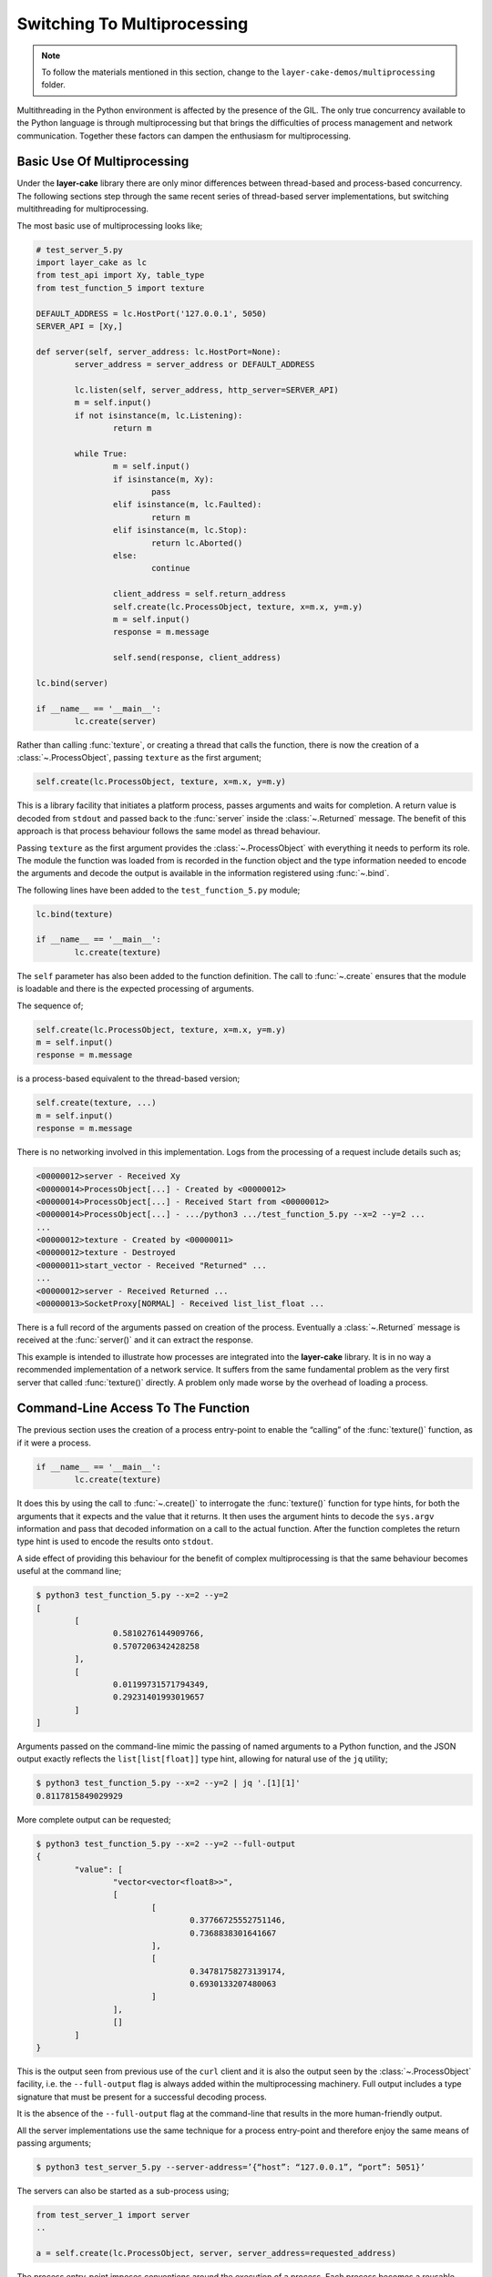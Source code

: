 .. _switching-to-multiprocessing:

Switching To Multiprocessing
############################

.. note::

	To follow the materials mentioned in this section, change to the ``layer-cake-demos/multiprocessing`` folder.

Multithreading in the Python environment is affected by the presence of the GIL. The only true concurrency
available to the Python language is through multiprocessing but that brings the difficulties of process
management and network communication. Together these factors can dampen the enthusiasm for multiprocessing.

Basic Use Of Multiprocessing
****************************

Under the **layer-cake** library there are only minor differences between thread-based and process-based concurrency.
The following sections step through the same recent series of thread-based server implementations, but switching
multithreading for multiprocessing.

The most basic use of multiprocessing looks like;

.. code-block:: python

	# test_server_5.py
	import layer_cake as lc
	from test_api import Xy, table_type
	from test_function_5 import texture

	DEFAULT_ADDRESS = lc.HostPort('127.0.0.1', 5050)
	SERVER_API = [Xy,]

	def server(self, server_address: lc.HostPort=None):
		server_address = server_address or DEFAULT_ADDRESS

		lc.listen(self, server_address, http_server=SERVER_API)
		m = self.input()
		if not isinstance(m, lc.Listening):
			return m

		while True:
			m = self.input()
			if isinstance(m, Xy):
				pass
			elif isinstance(m, lc.Faulted):
				return m
			elif isinstance(m, lc.Stop):
				return lc.Aborted()
			else:
				continue

			client_address = self.return_address
			self.create(lc.ProcessObject, texture, x=m.x, y=m.y)
			m = self.input()
			response = m.message

			self.send(response, client_address)

	lc.bind(server)

	if __name__ == '__main__':
		lc.create(server)

Rather than calling :func:`texture`, or creating a thread that calls the function, there is now the creation of
a :class:`~.ProcessObject`, passing ``texture`` as the first argument;

.. code-block:: python

	self.create(lc.ProcessObject, texture, x=m.x, y=m.y)

This is a library facility that initiates a platform process, passes arguments and waits for completion. A return value is
decoded from ``stdout`` and passed back to the :func:`server` inside the :class:`~.Returned` message. The benefit of this approach is
that process behaviour follows the same model as thread behaviour.

Passing ``texture`` as the first argument provides the :class:`~.ProcessObject` with everything it needs to perform its role.
The module the function was loaded from is recorded in the function object and the type information needed to encode the
arguments and decode the output is available in the information registered using :func:`~.bind`.

The following lines have been added to the ``test_function_5.py`` module;

.. code-block:: python

	lc.bind(texture)

	if __name__ == '__main__':
		lc.create(texture)

The ``self`` parameter has also been added to the function definition. The call to :func:`~.create` ensures that the module is
loadable and there is the expected processing of arguments.

The sequence of;

.. code-block:: python

	self.create(lc.ProcessObject, texture, x=m.x, y=m.y)
	m = self.input()
	response = m.message

is a process-based equivalent to the thread-based version;

.. code-block:: python

	self.create(texture, ...)
	m = self.input()
	response = m.message

There is no networking involved in this implementation. Logs from the processing of a request include details such as;

.. code-block:: console

	<00000012>server - Received Xy
	<00000014>ProcessObject[...] - Created by <00000012>
	<00000014>ProcessObject[...] - Received Start from <00000012>
	<00000014>ProcessObject[...] - .../python3 .../test_function_5.py --x=2 --y=2 ...
	...
	<00000012>texture - Created by <00000011>
	<00000012>texture - Destroyed
	<00000011>start_vector - Received "Returned" ...
	...
	<00000012>server - Received Returned ...
	<00000013>SocketProxy[NORMAL] - Received list_list_float ...

There is a full record of the arguments passed on creation of the process. Eventually a :class:`~.Returned` message is
received at the :func:`server()` and it can extract the response.

This example is intended to illustrate how processes are integrated into the **layer-cake** library. It is in no way a
recommended implementation of a network service. It suffers from the same fundamental problem as the very first server
that called :func:`texture()` directly. A problem only made worse by the overhead of loading a process.

Command-Line Access To The Function
***********************************

The previous section uses the creation of a process entry-point to enable the “calling” of the :func:`texture()` function,
as if it were a process.

.. code-block:: python

	if __name__ == '__main__':
		lc.create(texture)

It does this by using the call to :func:`~.create()` to interrogate the :func:`texture()` function for type hints, for both
the arguments that it expects and the value that it returns. It then uses the argument hints to decode the ``sys.argv``
information and pass that decoded information on a call to the actual function. After the function completes the return
type hint is used to encode the results onto ``stdout``.

A side effect of providing this behaviour for the benefit of complex multiprocessing is that the same behaviour becomes
useful at the command line;

.. code-block:: console

	$ python3 test_function_5.py --x=2 --y=2
	[
		[
			0.5810276144909766,
			0.5707206342428258
		],
		[
			0.01199731571794349,
			0.29231401993019657
		]
	]

Arguments passed on the command-line mimic the passing of named arguments to a Python function, and the JSON output exactly
reflects the ``list[list[float]]`` type hint, allowing for natural use of the ``jq`` utility;

.. code-block:: console

	$ python3 test_function_5.py --x=2 --y=2 | jq '.[1][1]'  
	0.8117815849029929

More complete output can be requested;

.. code-block:: console

	$ python3 test_function_5.py --x=2 --y=2 --full-output
	{
		"value": [
			"vector<vector<float8>>",
			[
				[
					0.37766725552751146,
					0.7368838301641667
				],
				[
					0.34781758273139174,
					0.6930133207480063
				]
			],
			[]
		]
	}

This is the output seen from previous use of the ``curl`` client and it is also the output seen by the :class:`~.ProcessObject`
facility, i.e. the ``--full-output`` flag is always added within the multiprocessing machinery. Full output includes a type
signature that must be present for a successful decoding process.

It is the absence of the ``--full-output`` flag at the command-line that results in the more human-friendly output.

All the server implementations use the same technique for a process entry-point and therefore enjoy the same means of passing
arguments;

.. code-block:: console

	$ python3 test_server_5.py --server-address=’{“host”: “127.0.0.1”, “port”: 5051}’

The servers can also be started as a sub-process using;

.. code-block:: python

	from test_server_1 import server  
	..

	a = self.create(lc.ProcessObject, server, server_address=requested_address)

The process entry-point imposes conventions around the execution of a process. Each process becomes a reusable component to be
incorporated into other developments. It’s also nice that they can be operated from the command-line.

Concurrency Using Multiprocessing
*********************************

A slight improvement can be achieved with the use of callbacks;

.. code-block:: python

	# test_server_6.py
	import layer_cake as lc
	from test_api import Xy, table_type
	from test_function_6 import texture

	DEFAULT_ADDRESS = lc.HostPort('127.0.0.1', 5050)
	SERVER_API = [Xy,]

	def server(self, server_address: lc.HostPort=None):
		server_address = server_address or DEFAULT_ADDRESS

		lc.listen(self, server_address, http_server=SERVER_API)
		m = self.input()
		if not isinstance(m, lc.Listening):
			return m

		while True:
			m = self.input()
			if isinstance(m, Xy):
				pass
			elif isinstance(m, lc.Returned):
				d = self.debrief()
				if isinstance(d, lc.OnReturned):
					d(self, m)
				continue
			elif isinstance(m, lc.Faulted):
				return m
			elif isinstance(m, lc.Stop):
				return lc.Aborted()
			else:
				continue

			# Callback for on_return.
			def respond(self, response, args):
				self.send(lc.cast_to(response, self.returned_type), args.return_address)

			a = self.create(lc.ProcessObject, texture, x=m.x, y=m.y)
			self.on_return(a, respond, return_address=self.return_address)

	lc.bind(server)

	if __name__ == '__main__':
		lc.create(server)

A process is created for every request received by the server. Once a process has been initiated the server thread is
immediately available for processing the next message. Technically the server supports an infinite number of concurrent
executions of the :func:`texture()` function. These are truly concurrent by virtue of their location inside dedicated
host processes. As with the multithreading approach, platforms do not support an infinite number of processes and the
cost of starting and stopping processes is exorbitant. Aside from some specific circumstances, this is an approach to
be avoided.

As with the previous implementation, there is no network communication between the server and texture processes. There
are arguments passed on process creation and a response read from ``stdout``. Asynchronous termination of a process is
achieved using platform signals. A :class:`~.Stop` can be sent to a :class:`~.ProcessObject` at any time and results in a
signal, which is in turn translated back into a :class:`~.Stop` in the receiving process.

Delegating Requests To A Process
********************************

A process is needed that accepts multiple :class:`Xy` requests over a network connection;

.. code-block:: python

	# test_worker_7.py
	import layer_cake as lc
	from test_api import Xy, table_type
	from test_function_7 import texture

	def worker(self):
		while True:
			m = self.input()
			if isinstance(m, Xy):
				pass
			elif isinstance(m, lc.Faulted):
				return m
			elif isinstance(m, lc.Stop):
				return lc.Aborted()
			else:
				continue

			table = texture(x=m.x, y=m.y)
			self.send(lc.cast_to(table, table_type), self.return_address)

	lc.bind(worker, api=[Xy,])

	if __name__ == '__main__':
		lc.create(worker)

This is similar to the previous implementations of :func:`worker()`, except ``api=[Xy,]`` has been added to the
registration. To take advantage of this new worker there needs to be a matching server;

.. code-block:: python

	# test_server_7.py
	import layer_cake as lc
	from test_api import Xy, table_type
	from test_worker_7 import worker

	DEFAULT_ADDRESS = lc.HostPort('127.0.0.1', 5050)
	SERVER_API = [Xy,]

	def server(self, server_address: lc.HostPort=None):
		server_address = server_address or DEFAULT_ADDRESS

		# Open a network port for HTTP clients, e.g. curl.
		lc.listen(self, server_address, http_server=SERVER_API)
		m = self.input()
		if not isinstance(m, lc.Listening):
			return m

		# Start a request processor in a separate thread.
		worker_address = self.create(lc.ProcessObject, worker)

		# Run a live network service.
		while True:
			m = self.input()

			if isinstance(m, Xy):
				pass

			elif isinstance(m, lc.Returned):
				d = self.debrief()
				if isinstance(d, lc.OnReturned):
					d(self, m)
				continue

			elif isinstance(m, lc.Faulted):
				return m

			elif isinstance(m, lc.Stop):
				return lc.Aborted()

			else:
				continue

			# Callback for on_return.
			def respond(self, response, args):
				self.send(lc.cast_to(response, self.returned_type), args.return_address)

			a = self.create(lc.GetResponse, m, worker_address)
			self.on_return(a, respond, return_address=self.return_address)

	lc.bind(server)

	if __name__ == '__main__':
		lc.create(server)

This appears similar to the previous use of a :func:`worker()`, except that now we have the address of a :class:`~.ProcessObject`
rather than the :func:`worker()` instance, and somehow messages sent to that new object are being received at the :func:`worker()`
instance located in that new process.

The instance of :class:`~.ProcessObject` created by;

.. code-block:: python

	worker_address = self.create(lc.ProcessObject, worker)

checks the registered details for ``worker``;

.. code-block:: python

	lc.bind(worker, api=[Xy,])

It detects the declaration of an API and passes a special argument at process creation time. This directs the asynchronous
framework within the new ``worker`` to make a special connection back to the parent process. Further background routing occurs
such that any message sent to the :class:`~.ProcessObject` in the server (i.e. ``worker_address``) travels across the connection
and is delivered to the :func:`worker()` instance through the :meth:`~.Buffering.input()` function. Responses sent to the ``self.return_address``
by the :func:`worker()` function find their way back to the original sender, i.e. the :func:`server()` instance in the server process.

Processes created in this way effectively operate as private loadable libraries. Load as many libraries as required and send
whatever requests are appropriate to the different :class:`~.ProcessObject` addresses. This is true multiprocessing, i.e. process
management and network messaging, with zero coding effort.

By removing the overhead of starting and stopping a process for every request, the response time is manifestly improved. However,
there is no real concurrency as requests are queued internally and fed to the single :func:`worker()` process one at a time.

Distributing Load Across Multiple Processes
*******************************************

A spool of worker processes is needed. The changes to convert the multithreading version to multiprocessing are again, trivial;

.. code-block:: python

	# test_server_8.py
	import layer_cake as lc
	from test_api import Xy, table_type
	from test_worker_8 import worker

	DEFAULT_ADDRESS = lc.HostPort('127.0.0.1', 5050)
	SERVER_API = [Xy,]

	def server(self, server_address: lc.HostPort=None):
		server_address = server_address or DEFAULT_ADDRESS

		# Open a network port for HTTP clients, e.g. curl.
		lc.listen(self, server_address, http_server=SERVER_API)
		m = self.input()
		if not isinstance(m, lc.Listening):
			return m

		worker_spool = self.create(lc.ObjectSpool, lc.ProcessObject, worker)

		# Run a live network service.
		while True:
			m = self.input()
			if isinstance(m, Xy):
				pass
			elif isinstance(m, lc.Returned):
				d = self.debrief()
				if isinstance(d, lc.OnReturned):
					d(self, m)
				continue
			elif isinstance(m, lc.Faulted):
				return m
			elif isinstance(m, lc.Stop):
				return lc.Aborted()
			else:
				continue

			# Callback for on_return.
			def respond(self, response, args):
				self.send(lc.cast_to(response, self.returned_type), args.return_address)

			a = self.create(lc.GetResponse, m, worker_spool)
			self.on_return(a, respond, return_address=self.return_address)

	lc.bind(server)

	if __name__ == '__main__':
		lc.create(server)

Rather than creating a :class:`~.ProcessObject`, there is now the creation of a :class:`~.ObjectSpool`. As described previously,
this library facility uses its arguments to create a pool of objects;

.. code-block:: python

	worker_spool = self.create(lc.ObjectSpool, lc.ProcessObject, worker)

Rather than creating a pool of worker threads, there is now a pool of worker processes. This brings those same benefits enjoyed
by a spool of worker threads, plus there is true concurrency in the activities of the separate worker processes.

These benefits come at the cost of a slightly slower startup and the relatively slow exchange of request and response messages,
when compared with the multithreading implementation. Network messaging in this scenario (i.e. across the loopback interface)
is quick; in the order of a few thousand request-response pairs a second, with current hardware.

Process Orchestration And Housekeeping
**************************************

The final implementation of multiprocessing is a reasonably difficult example of process orchestration. There may be hundreds
of processes in the worker spool that must be managed at all times. Worker processes may terminate and require restarts, or
a full teardown of the server process and all its workers may suddenly be required at any moment. A significant challenge if
assigned the task of developing such a process from scratch.

The final act of process orchestration is to terminate cleanly. This involves the managed teardown of all platform resources
such as processes and network ports. When any **layer-cake** process is terminated (e.g. a control-c) there is a phase of
housekeeping. Open connections are closed, listen ports are closed and lastly, child processes are terminated. 

This housekeeping occurs by default and obviates the need for any housekeeping by the developer of a **layer-cake** process. Where
there is a specific need, there is always the ability to release those platform resources manually. To close a connection \- send
the :class:`~.Close` message to the transport, to close a listen port \- use :func:`~.stop_listening`, and to terminate a
process \- send the :class:`~.Stop` message to the address of the :class:`~.ProcessObject`.
